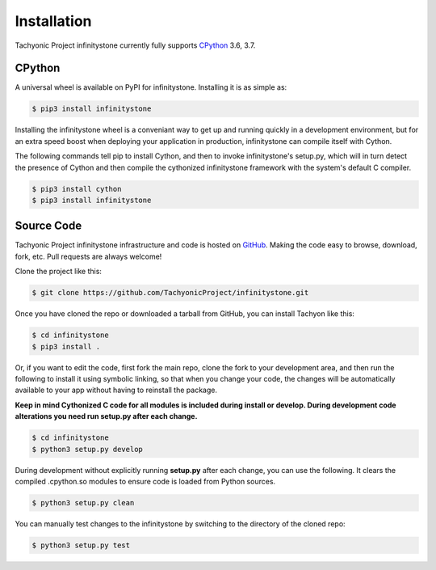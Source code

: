 Installation
============

Tachyonic Project infinitystone currently fully supports `CPython <https://www.python.org/downloads/>`__ 3.6, 3.7.


CPython
--------

A universal wheel is available on PyPI for infinitystone. Installing it is as simple as:

.. code:: bash

    $ pip3 install infinitystone

Installing the infinitystone wheel is a conveniant way to get up and running quickly
in a development environment, but for an extra speed boost when deploying your
application in production, infinitystone can compile itself with Cython.

The following commands tell pip to install Cython, and then to invoke infinitystone's
setup.py, which will in turn detect the presence of Cython and then compile
the cythonized infinitystone framework with the system's default C compiler.

.. code:: bash

	$ pip3 install cython
	$ pip3 install infinitystone


Source Code
-----------

Tachyonic Project infinitystone infrastructure and code is hosted on `GitHub <https://github.com/TachyonicProject/infinitystone>`_.
Making the code easy to browse, download, fork, etc. Pull requests are always
welcome!

Clone the project like this:

.. code:: bash

    $ git clone https://github.com/TachyonicProject/infinitystone.git

Once you have cloned the repo or downloaded a tarball from GitHub, you
can install Tachyon like this:

.. code:: bash

    $ cd infinitystone
    $ pip3 install .

Or, if you want to edit the code, first fork the main repo, clone the fork
to your development area, and then run the following to install it using
symbolic linking, so that when you change your code, the changes will be
automatically available to your app without having to reinstall the package.

**Keep in mind Cythonized C code for all modules is included during install
or develop. During development code alterations you need run setup.py after
each change.**

.. code:: bash

    $ cd infinitystone
    $ python3 setup.py develop

During development without explicitly running **setup.py** after each change,
you can use the following. It clears the compiled .cpython.so modules to ensure
code is loaded from Python sources.

.. code:: bash

    $ python3 setup.py clean

You can manually test changes to the infinitystone by switching to the
directory of the cloned repo:

.. code:: bash

    $ python3 setup.py test
